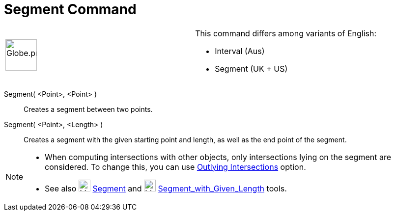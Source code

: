 = Segment Command
:page-en: commands/Segment
ifdef::env-github[:imagesdir: /en/modules/ROOT/assets/images]

[width="100%",cols="50%,50%",]
|===
a|
image:64px-Globe.png[Globe.png,width=64,height=64]

a|
This command differs among variants of English:   

* Interval (Aus)  
* Segment (UK + US)

|===

Segment( <Point>, <Point> )::
  Creates a segment between two points.

Segment( <Point>, <Length> )::
  Creates a segment with the given starting point and length, as well as the end point of the segment.

[NOTE]
====

* When computing intersections with other objects, only intersections lying on the segment are considered. To change
this, you can use xref:/tools/Intersect.adoc[Outlying Intersections] option.
* See also image:24px-Mode_segment.svg.png[Mode segment.svg,width=24,height=24] xref:/tools/Segment.adoc[Segment] and
image:24px-Mode_segmentfixed.svg.png[Mode segmentfixed.svg,width=24,height=24]
xref:/tools/Segment_with_Given_Length.adoc[Segment_with_Given_Length] tools.

====
